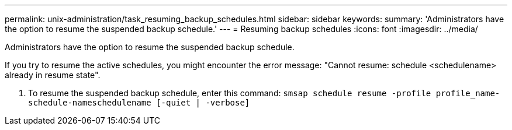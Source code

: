 ---
permalink: unix-administration/task_resuming_backup_schedules.html
sidebar: sidebar
keywords: 
summary: 'Administrators have the option to resume the suspended backup schedule.'
---
= Resuming backup schedules
:icons: font
:imagesdir: ../media/

[.lead]
Administrators have the option to resume the suspended backup schedule.

If you try to resume the active schedules, you might encounter the error message: "Cannot resume: schedule <schedulename> already in resume state".

. To resume the suspended backup schedule, enter this command: `smsap schedule resume -profile profile_name-schedule-nameschedulename [-quiet | -verbose]`

